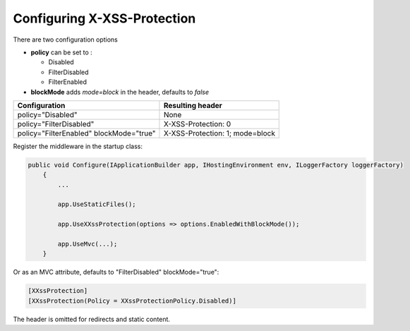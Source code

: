 Configuring X-XSS-Protection
============================

There are two configuration options

* **policy** can be set to :

  * Disabled
  * FilterDisabled
  * FilterEnabled

* **blockMode** adds *mode=block* in the header, defaults to *false*

=======================================   ================
Configuration                             Resulting header
=======================================   ================
policy="Disabled"                         None
policy="FilterDisabled"                   X-XSS-Protection: 0
policy="FilterEnabled" blockMode="true"   X-XSS-Protection: 1; mode=block
=======================================   ================

Register the middleware in the startup class:

..  code-block:: c#

    public void Configure(IApplicationBuilder app, IHostingEnvironment env, ILoggerFactory loggerFactory)
        {
            ...

            app.UseStaticFiles();

            app.UseXXssProtection(options => options.EnabledWithBlockMode());

            app.UseMvc(...);
        }

Or as an MVC attribute, defaults to "FilterDisabled" blockMode="true":

..  code-block:: c#

    [XXssProtection]
    [XXssProtection(Policy = XXssProtectionPolicy.Disabled)]

The header is omitted for redirects and static content.